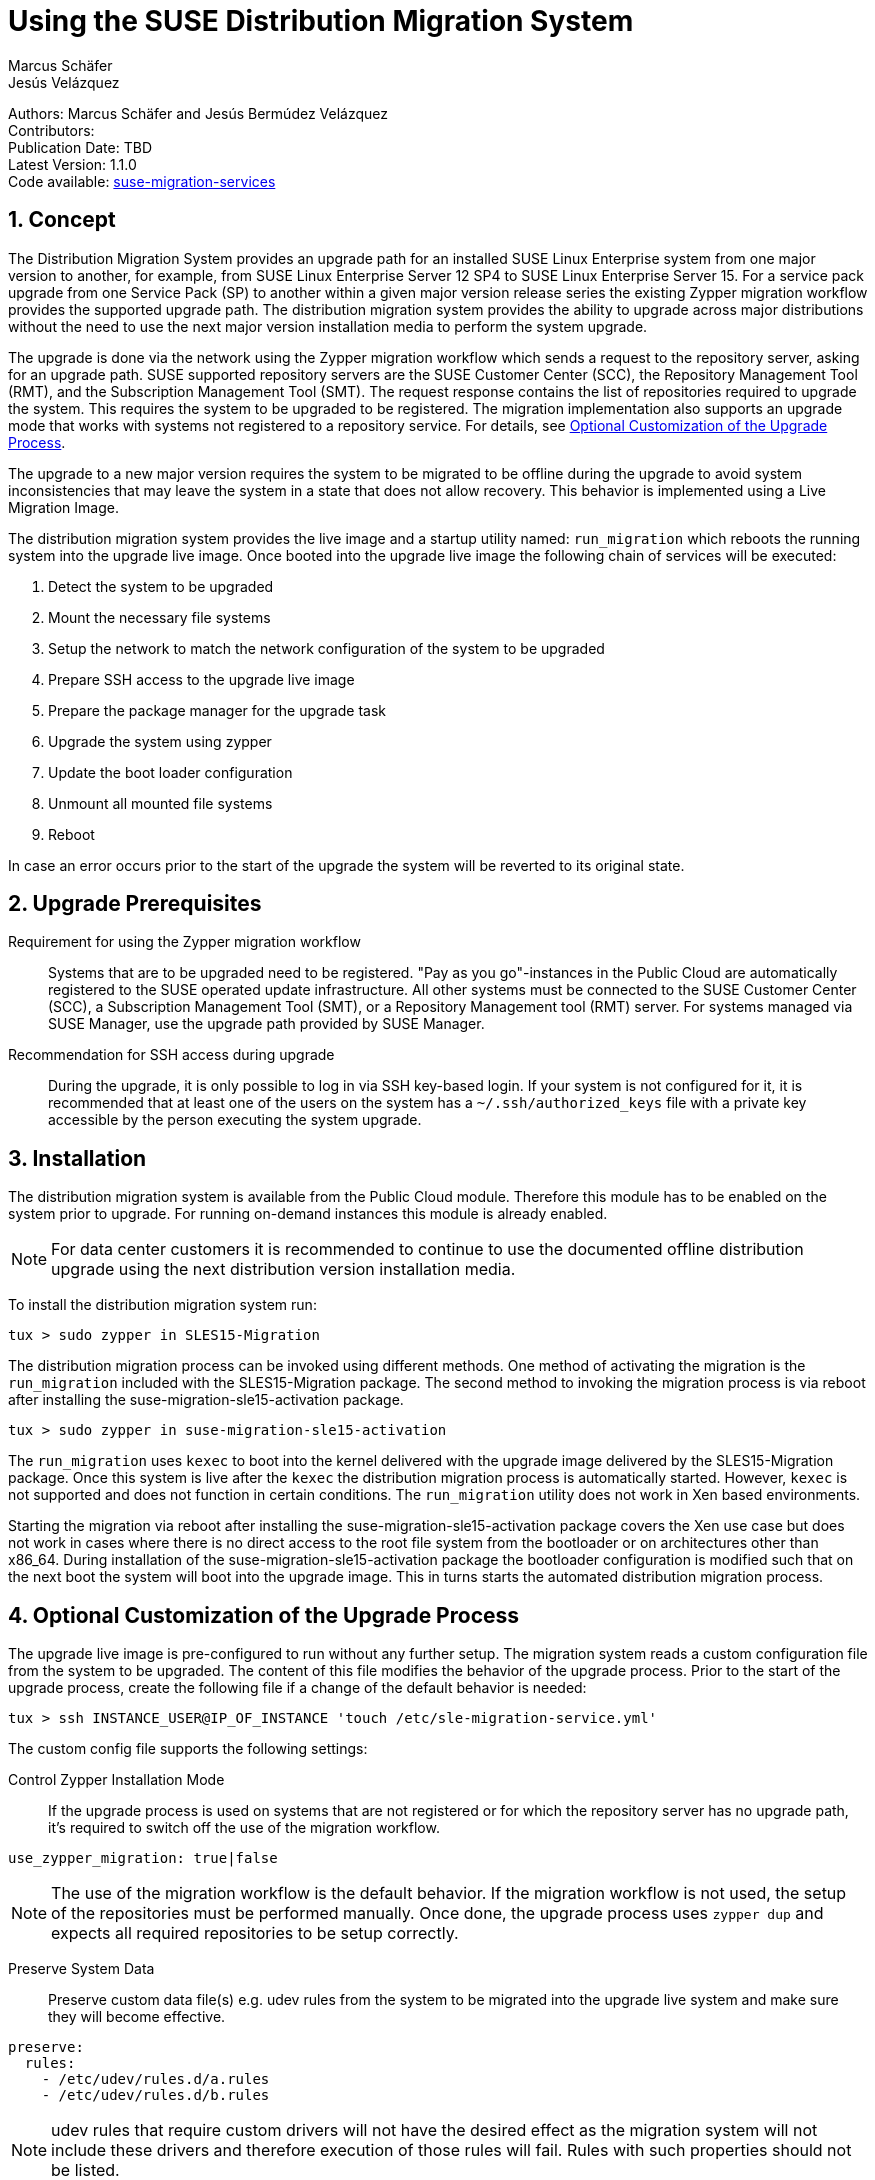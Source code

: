 = Using the SUSE Distribution Migration System
Marcus Schäfer; Jesús Velázquez

:toc:
:icons: font
:numbered:

:Authors: Marcus Schäfer and Jesús Bermúdez Velázquez
:Publication_Date: TBD
:Latest_Version: 1.1.0
:Contributors:
:Repo: https://github.com/SUSE/suse-migration-services[suse-migration-services]

ifdef::env-github[]
//Admonitions
:tip-caption: :bulb:
:note-caption: :information_source:
:important-caption: :heavy_exclamation_mark:
:caution-caption: :fire:
:warning-caption: :warning:
endif::[]

[%hardbreaks]
Authors: {Authors}
Contributors: {Contributors}
Publication Date: {Publication_Date}
Latest Version: {Latest_Version}
Code available: {Repo}

== Concept
The Distribution Migration System provides an upgrade path for an
installed SUSE Linux Enterprise system from one major version to another,
for example, from SUSE Linux Enterprise Server 12 SP4 to SUSE Linux
Enterprise Server 15. For a service pack upgrade from one Service Pack (SP)
to another within a given major version release series the existing
Zypper migration workflow provides the supported upgrade path.
The distribution migration system provides the ability to upgrade across
major distributions without the need to use the next major version
installation media to perform the system upgrade.

The upgrade is done via the network using the Zypper migration workflow which
sends a request to the repository server, asking for an upgrade path.
SUSE supported repository servers are the SUSE Customer Center (SCC), the
Repository Management Tool (RMT), and the Subscription Management Tool (SMT).
The request response contains the list of repositories required to upgrade the
system. This requires the system to be upgraded to be registered.
The migration implementation also supports an upgrade mode that works with
systems not registered to a repository service. For details,
see <<Optional Customization of the Upgrade Process>>.

The upgrade to a new major version requires the system to be migrated to
be offline during the upgrade to avoid system inconsistencies that may
leave the system in a state that does not allow recovery. This behavior
is implemented using a Live Migration Image.

The distribution migration system provides the live image and a startup
utility named: `run_migration` which reboots the running system into the
upgrade live image. Once booted into the upgrade live image the following
chain of services will be executed:

1. Detect the system to be upgraded
2. Mount the necessary file systems
3. Setup the network to match the network configuration of the
   system to be upgraded
4. Prepare SSH access to the upgrade live image
5. Prepare the package manager for the upgrade task
6. Upgrade the system using zypper
7. Update the boot loader configuration
8. Unmount all mounted file systems
9. Reboot

In case an error occurs prior to the start of the upgrade the system will
be reverted to its original state.

== Upgrade Prerequisites
Requirement for using the Zypper migration workflow::
Systems that are to be upgraded need to be registered.
"Pay as you go"-instances in the Public Cloud are automatically registered
to the SUSE operated update infrastructure. All other systems must be
connected to the SUSE Customer Center (SCC), a Subscription Management
Tool (SMT), or a Repository Management tool (RMT) server. For systems
managed via SUSE Manager, use the upgrade path provided by SUSE Manager.

Recommendation for SSH access during upgrade::
During the upgrade, it is only possible to log in via SSH key-based login.
If your system is not configured for it, it is recommended that at least
one of the users on the system has a `~/.ssh/authorized_keys` file with a
private key accessible by the person executing the system upgrade.

== Installation
The distribution migration system is available from the Public Cloud module.
Therefore this module has to be enabled on the system prior to upgrade.
For running on-demand instances this module is already enabled.

[NOTE]
For data center customers it is recommended to continue to use the
documented offline distribution upgrade using the next distribution
version installation media.

To install the distribution migration system run:

[listing]
tux > sudo zypper in SLES15-Migration

The distribution migration process can be invoked using different methods.
One method of activating the migration is the `run_migration` included with
the SLES15-Migration package. The second method to invoking the migration
process is via reboot after installing the suse-migration-sle15-activation
package.

[listing]
tux > sudo zypper in suse-migration-sle15-activation

The `run_migration` uses `kexec` to boot into the kernel delivered with the
upgrade image delivered by the SLES15-Migration package. Once this system
is live after the `kexec` the distribution migration process is automatically
started. However, `kexec` is not supported and does not function in certain
conditions. The `run_migration` utility does not work in Xen based
environments.

Starting the migration via reboot after installing the
suse-migration-sle15-activation package covers the Xen use case but does
not work in cases where there is no direct access to the root file system
from the bootloader or on architectures other than x86_64. During
installation of the suse-migration-sle15-activation package the bootloader
configuration is modified  such that on the next boot the system will boot
into the upgrade image. This in turns starts the automated distribution
migration process.

== Optional Customization of the Upgrade Process
The upgrade live image is pre-configured to run without any further
setup. The migration system reads a custom configuration file from the
system to be upgraded. The content of this file modifies the behavior of the
upgrade process. Prior to the start of the upgrade process, create the
following file if a change of the default behavior is needed:

[listing]
tux > ssh INSTANCE_USER@IP_OF_INSTANCE 'touch /etc/sle-migration-service.yml'

The custom config file supports the following settings:

Control Zypper Installation Mode::
If the upgrade process is used on systems that are not registered
or for which the repository server has no upgrade path, it's required to
switch off the use of the migration workflow.

[listing]
use_zypper_migration: true|false

[NOTE]
The use of the migration workflow is the default behavior. If the migration
workflow is not used, the setup of the repositories must be performed
manually. Once done, the upgrade process uses `zypper dup` and expects
all required repositories to be setup correctly.

Preserve System Data::
Preserve custom data file(s) e.g. udev rules from the system
to be migrated into the upgrade live system and make sure
they will become effective.

[listing]
preserve:
  rules:
    - /etc/udev/rules.d/a.rules
    - /etc/udev/rules.d/b.rules

[NOTE]
udev rules that require custom drivers will not have the desired effect
as the migration system will not include these drivers and therefore
execution of those rules will fail. Rules with such properties should
not be listed.

Enable Debug Mode::
If enabled, prevents the upgrade system from rewinding the setup
steps and rebooting due to a failed upgrade, allowing the issue to
be debugged.

[listing]
debug: true|false

Configure Reboot Method::
By default, the migration system uses `kexec` to boot back into the host
system once migration is complete.  If this is in any way problematic,
a regular `reboot` can be requested by setting `soft_reboot: false`.

[listing]
soft_reboot: true|false

== Run the Migration
After the install of the `SLES15-Migration` package, start the migration
by calling the following command:

[listing]
tux > sudo run_migration

[NOTE]
If the `suse-migration-sle15-activation` package was installed,
start the migration by a reboot of the system as follows:

[listing]
tux > sudo reboot

After the upgrade has started, the only way to access the system during the
upgrade process is via ssh with a user called `migration`:

[listing]
tux > sudo ssh migration@IP_OF_INSTANCE

[NOTE]
There is no need to provide any other information or key. The known SSH
keys on the system to be upgraded have been imported into the upgrade system.
Password-based login is not possible.

== After the Migration
Whether the upgrade succeeded or not, a log file is available in
`/var/log/distro_migration.log` and it will contain information about the
upgrade process. If the upgrade failed, the file `/etc/issue` will contain
a pointer to the respective log file.

== Caveats and Unsupported Conditions
* Configuration files that have been modified in the original system will
  not be overwritten by the upgrade process. The new version of the respective
  configuration file will be copied into the same directory with the file
  name extension `.rpmnew`. It is recommended to compare the existing and
  the new configuration files and make manual adjustments when needed.
* Repositories not registered via `SUSEConnect` and added to the system
  manually will remain untouched.
* Upgrade is only possible for systems that use unencrypted root file systems,
  at the OS level. Encrypting the root device using a cloud framework
  encryption mechanism happens at a different level.
* Upgrade has been tested for SLES 12 SP4 to SLES 15
* The system is primarily intended for Public Cloud instance upgrade use. The
  system also works for simple setups in a data center setting on physical
  installations. However, for any more complex configurations the off line
  upgrade path via install ISO file should be used as documented in the
  SUSE Linux Enterprise Server documentation.
* In systems that contain multiple root file systems on different mount points
  only the root file system mounted on `/` (primary system) will be migrated.

=== Public and Private Cloud Specific
* Migration initiation for a cloud instance is only supported via a reboot.
  The required GRUB changes to make this process are automated and
  provided with the suse-migration-sle15-activation package. It is recommened
  to use the provided automation.
* Public Cloud instances from SUSE images have a custom `/etc/motd` file
  that makes a reference to the distribution version. This needs to be
  updated manually after the upgrade.
* The instance metadata will not change. As far as the
  cloud framework is concerned, you will still be running an instance
  of the SLES version you started with. This cannot be changed.
* The only supported migration path in the Public Cloud is from the
  final 2 service packs of a distribution to the first service pack of
  the next distribution. For example from SLES 12 SP4 or SLES 12 SP5 to
  SLES 15 SP1. The packages delivered by SUSE in the Public Cloud Module
  implement this behavior by default.
